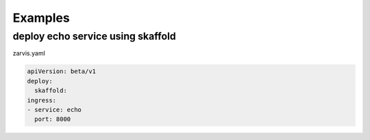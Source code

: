 ============
Examples
============

deploy echo service using skaffold
----------------------------------

zarvis.yaml

.. code-block:: yaml

    apiVersion: beta/v1
    deploy:
      skaffold:
    ingress:
    - service: echo
      port: 8000

